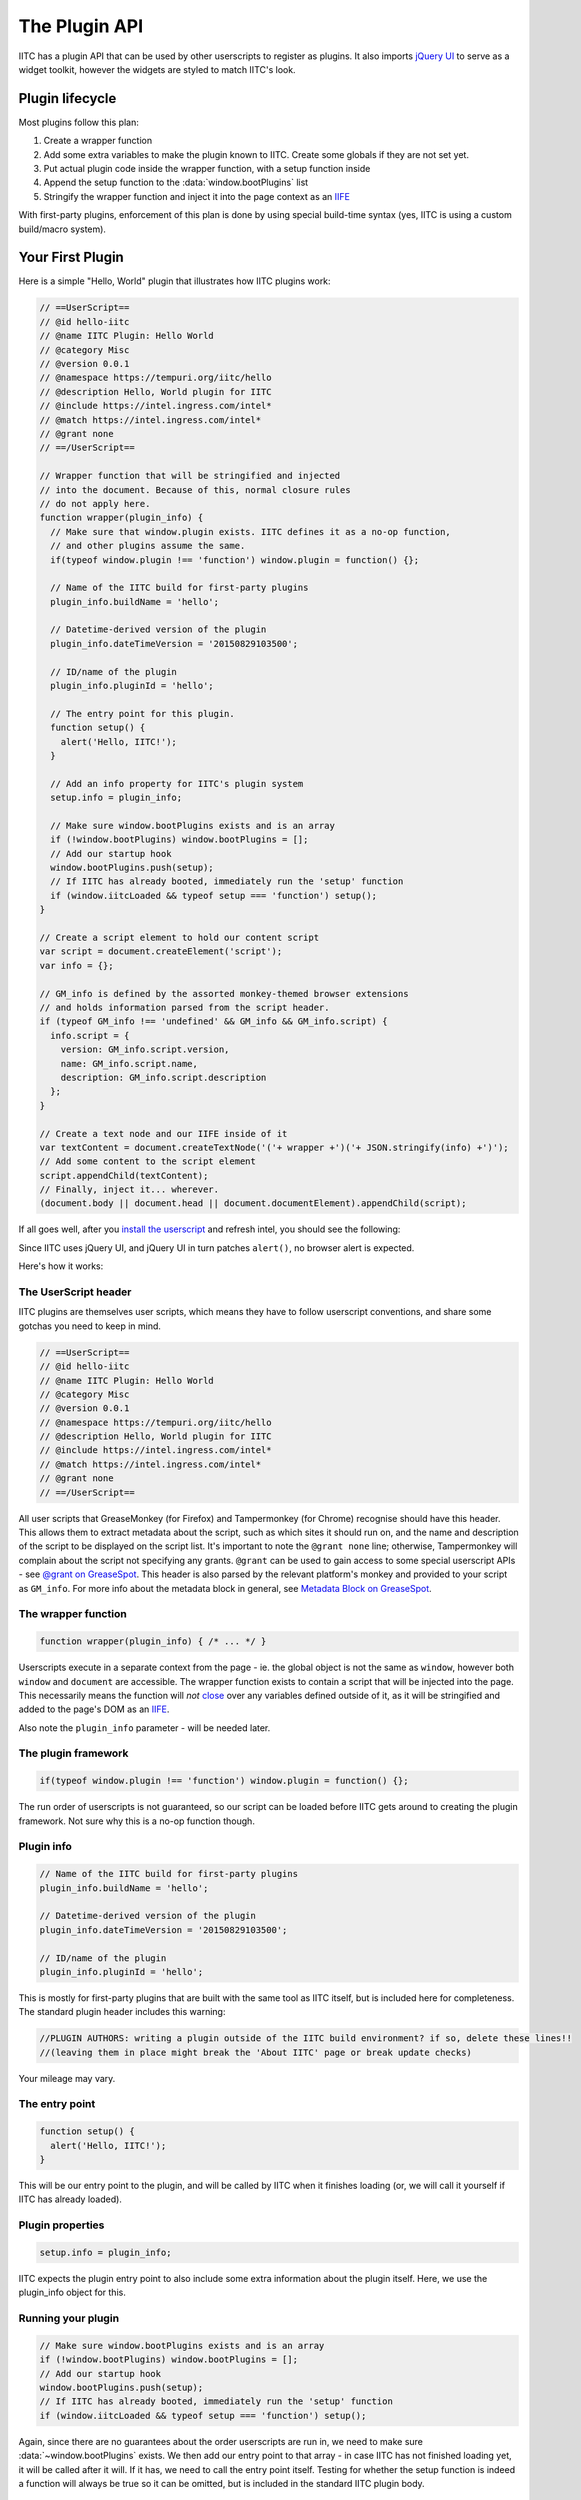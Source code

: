 The Plugin API
==============

IITC has a plugin API that can be used by other userscripts to register as
plugins. It also imports `jQuery UI <https://jqueryui.com/>`_ to serve as a
widget toolkit, however the widgets are styled to match IITC's look.

Plugin lifecycle
----------------

Most plugins follow this plan:

1. Create a wrapper function
2. Add some extra variables to make the plugin known to IITC. Create some globals
   if they are not set yet.
3. Put actual plugin code inside the wrapper function, with a setup function inside
4. Append the setup function to the :data:`window.bootPlugins` list
5. Stringify the wrapper function and inject it into the page context as an
   `IIFE <http://benalman.com/news/2010/11/immediately-invoked-function-expression/>`_

With first-party plugins, enforcement of this plan is done by using special
build-time syntax (yes, IITC is using a custom build/macro system).

Your First Plugin
-----------------

Here is a simple "Hello, World" plugin that illustrates how IITC plugins work:

.. code-block:: javascript

  // ==UserScript==
  // @id hello-iitc
  // @name IITC Plugin: Hello World
  // @category Misc
  // @version 0.0.1
  // @namespace https://tempuri.org/iitc/hello
  // @description Hello, World plugin for IITC
  // @include https://intel.ingress.com/intel*
  // @match https://intel.ingress.com/intel*
  // @grant none
  // ==/UserScript==

  // Wrapper function that will be stringified and injected
  // into the document. Because of this, normal closure rules
  // do not apply here.
  function wrapper(plugin_info) {
    // Make sure that window.plugin exists. IITC defines it as a no-op function,
    // and other plugins assume the same.
    if(typeof window.plugin !== 'function') window.plugin = function() {};

    // Name of the IITC build for first-party plugins
    plugin_info.buildName = 'hello';

    // Datetime-derived version of the plugin
    plugin_info.dateTimeVersion = '20150829103500';

    // ID/name of the plugin
    plugin_info.pluginId = 'hello';

    // The entry point for this plugin.
    function setup() {
      alert('Hello, IITC!');
    }

    // Add an info property for IITC's plugin system
    setup.info = plugin_info;

    // Make sure window.bootPlugins exists and is an array
    if (!window.bootPlugins) window.bootPlugins = [];
    // Add our startup hook
    window.bootPlugins.push(setup);
    // If IITC has already booted, immediately run the 'setup' function
    if (window.iitcLoaded && typeof setup === 'function') setup();
  }

  // Create a script element to hold our content script
  var script = document.createElement('script');
  var info = {};

  // GM_info is defined by the assorted monkey-themed browser extensions
  // and holds information parsed from the script header.
  if (typeof GM_info !== 'undefined' && GM_info && GM_info.script) {
    info.script = {
      version: GM_info.script.version,
      name: GM_info.script.name,
      description: GM_info.script.description
    };
  }

  // Create a text node and our IIFE inside of it
  var textContent = document.createTextNode('('+ wrapper +')('+ JSON.stringify(info) +')');
  // Add some content to the script element
  script.appendChild(textContent);
  // Finally, inject it... wherever.
  (document.body || document.head || document.documentElement).appendChild(script);

If all goes well, after you `install the userscript <_static/hello.user.js>`_ and refresh intel,
you should see the following:

.. image:: _static/alertdemo.png

Since IITC uses jQuery UI, and jQuery UI in turn patches ``alert()``, no
browser alert is expected.

Here's how it works:

The UserScript header
~~~~~~~~~~~~~~~~~~~~~

IITC plugins are themselves user scripts, which means they have to follow
userscript conventions, and share some gotchas you need to keep in mind.

.. code-block:: javascript

  // ==UserScript==
  // @id hello-iitc
  // @name IITC Plugin: Hello World
  // @category Misc
  // @version 0.0.1
  // @namespace https://tempuri.org/iitc/hello
  // @description Hello, World plugin for IITC
  // @include https://intel.ingress.com/intel*
  // @match https://intel.ingress.com/intel*
  // @grant none
  // ==/UserScript==

All user scripts that GreaseMonkey (for Firefox) and Tampermonkey (for Chrome)
recognise should have this header. This allows them to extract metadata about
the script, such as which sites it should run on, and the name and description
of the script to be displayed on the script list. It's important to note the
``@grant none`` line; otherwise, Tampermonkey will complain about the script
not specifying any grants. ``@grant`` can be used to gain access to some
special userscript APIs - see
`@grant on GreaseSpot <http://wiki.greasespot.net/@grant>`_.
This header is also parsed by the relevant platform's monkey and provided to
your script as ``GM_info``. For more info about the metadata block in general,
see `Metadata Block on GreaseSpot <http://wiki.greasespot.net/Metadata_Block>`_.

The wrapper function
~~~~~~~~~~~~~~~~~~~~

.. code-block:: javascript

  function wrapper(plugin_info) { /* ... */ }

Userscripts execute in a separate context from the page - ie. the global object
is not the same as ``window``, however both ``window`` and ``document`` are
accessible. The wrapper function exists to contain a script that will be
injected into the page. This necessarily means the function will *not*
`close <http://javascriptissexy.com/understand-javascript-closures-with-ease/>`_
over any variables defined outside of it, as it will be stringified and added
to the page's DOM as an `IIFE <http://benalman.com/news/2010/11/immediately-invoked-function-expression/>`_.

Also note the ``plugin_info`` parameter - will be needed later.

The plugin framework
~~~~~~~~~~~~~~~~~~~~

.. code-block:: javascript

  if(typeof window.plugin !== 'function') window.plugin = function() {};

The run order of userscripts is not guaranteed, so our script can be loaded
before IITC gets around to creating the plugin framework. Not sure why this
is a no-op function though.

Plugin info
~~~~~~~~~~~

.. code-block:: javascript

  // Name of the IITC build for first-party plugins
  plugin_info.buildName = 'hello';

  // Datetime-derived version of the plugin
  plugin_info.dateTimeVersion = '20150829103500';

  // ID/name of the plugin
  plugin_info.pluginId = 'hello';

This is mostly for first-party plugins that are built with the same
tool as IITC itself, but is included here for completeness. The standard plugin
header includes this warning:

.. code-block:: javascript

  //PLUGIN AUTHORS: writing a plugin outside of the IITC build environment? if so, delete these lines!!
  //(leaving them in place might break the 'About IITC' page or break update checks)

Your mileage may vary.

The entry point
~~~~~~~~~~~~~~~

.. code-block:: javascript

  function setup() {
    alert('Hello, IITC!');
  }

This will be our entry point to the plugin, and will be called by IITC when
it finishes loading (or, we will call it yourself if IITC has already loaded).

Plugin properties
~~~~~~~~~~~~~~~~~

.. code-block:: javascript

  setup.info = plugin_info;

IITC expects the plugin entry point to also include some extra information
about the plugin itself. Here, we use the plugin_info object for this.

Running your plugin
~~~~~~~~~~~~~~~~~~~

.. code-block:: javascript

  // Make sure window.bootPlugins exists and is an array
  if (!window.bootPlugins) window.bootPlugins = [];
  // Add our startup hook
  window.bootPlugins.push(setup);
  // If IITC has already booted, immediately run the 'setup' function
  if (window.iitcLoaded && typeof setup === 'function') setup();

Again, since there are no guarantees about the order userscripts are run in,
we need to make sure :data:`~window.bootPlugins` exists. We then add our
entry point to that array - in case IITC has not finished loading yet, it will
be called after it will. If it has, we need to call the entry point itself.
Testing for whether the setup function is indeed a function will always be true
so it can be omitted, but is included in the standard IITC plugin body.

Plugin info
~~~~~~~~~~~

Meanwhile, back in userscript land...

.. code-block:: javascript

  var info = {};
  // GM_info is defined by the assorted monkey-themed browser extensions
  // and holds information parsed from the script header.
  if (typeof GM_info !== 'undefined' && GM_info && GM_info.script) {
    info.script = {
      version: GM_info.script.version,
      name: GM_info.script.name,
      description: GM_info.script.description
    };
  }

`GM_info <http://wiki.greasespot.net/GM_info>`_ contains information about the
userscript itself parsed from the header. You can possibly just do
``info = GM_info``, however that will also pass in a bunch of other things to
IITC.

Injecting the script
~~~~~~~~~~~~~~~~~~~~

.. code-block:: javascript

  // Create a script element to hold our content script
  var script = document.createElement('script');
  // Create a text node and our IIFE inside of it
  var textContent = document.createTextNode('('+ wrapper +')('+ JSON.stringify(info) +')');
  // Add some content to the script element
  script.appendChild(textContent);
  // Finally, inject it... wherever.
  (document.body || document.head || document.documentElement).appendChild(script);

Finally, to inject our script into the page, we need to create a new script
element, containing a text node containing our wrapper function, and append it
to the body (or head, or the document itself if necessary). Note that we
have to call ``JSON.stringify`` on the info object to pass it to the wrapper
function - again, this is due to the separate-context mechanic of userscripts.
